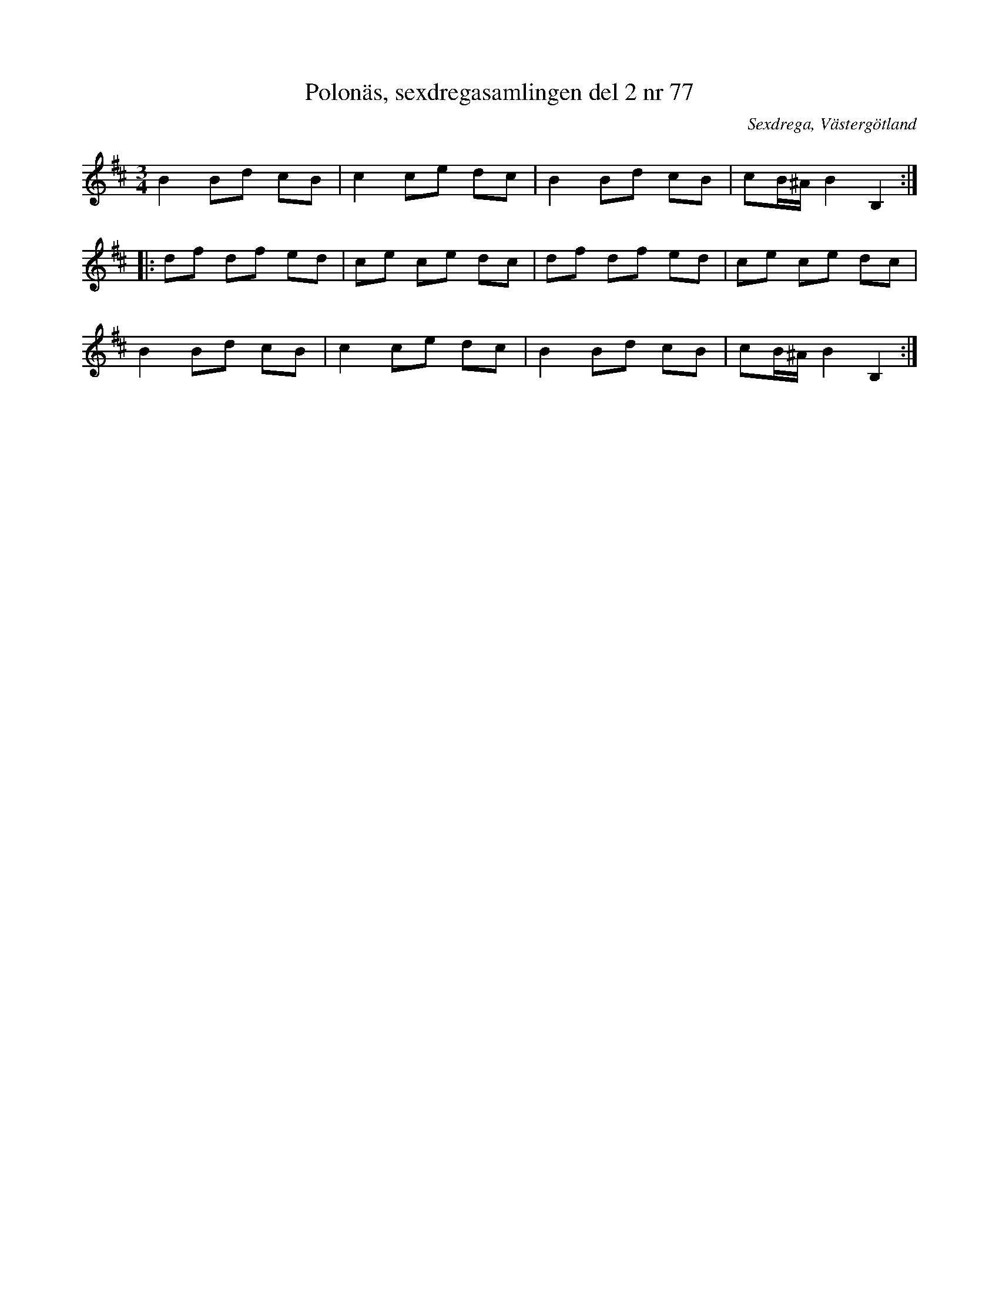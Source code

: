 %%abc-charset utf-8

X: 77
T: Polonäs, sexdregasamlingen del 2 nr 77
B: Sexdregasamlingen del 2 nr 77
S: efter Anders Larsson
O: Sexdrega, Västergötland
R: Slängpolska
Z: 2011-11-16 av Nils L
M: 3/4
L: 1/16
K: Bm
B4 B2d2 c2B2 | c4 c2e2 d2c2 | B4 B2d2 c2B2 | c2B^A B4 B,4 ::
d2f2 d2f2 e2d2 | c2e2 c2e2 d2c2 | d2f2 d2f2 e2d2 | c2e2 c2e2 d2c2 |
B4 B2d2 c2B2 | c4 c2e2 d2c2 | B4 B2d2 c2B2 | c2B^A B4 B,4 :|

